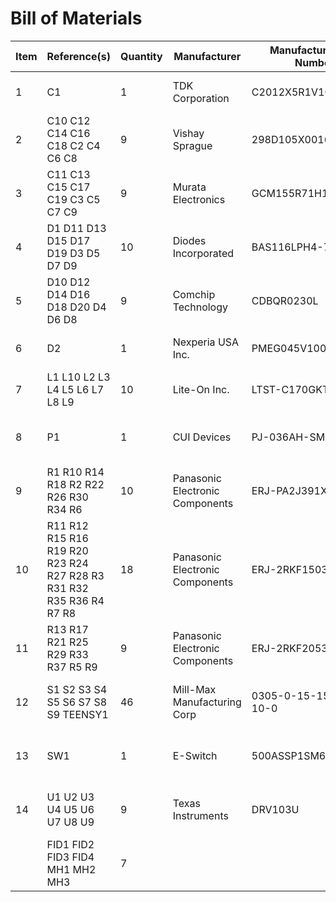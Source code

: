 # Created 2020-10-21 Wed 15:28
* Bill of Materials
#+results: pcb-parts
| Item | Reference(s)                                                        | Quantity | Manufacturer                    | Manufacturer Part Number | Vendor   | Vendor Part Number   | Description                    |            Package |
|------+---------------------------------------------------------------------+----------+---------------------------------+--------------------------+----------+----------------------+--------------------------------+--------------------|
|    1 | C1                                                                  |        1 | TDK Corporation                 | C2012X5R1V106K085AC      | Digi-Key | 445-14417-1-ND       | CAP CER 10UF 35V X5R           | 0805 (2012 Metric) |
|    2 | C10 C12 C14 C16 C18 C2 C4 C6 C8                                     |        9 | Vishay Sprague                  | 298D105X0016K2T          | Digi-Key | 718-1618-1-ND        | CAP TANT 1UF 20% 16V           |               0402 |
|    3 | C11 C13 C15 C17 C19 C3 C5 C7 C9                                     |        9 | Murata Electronics              | GCM155R71H153JA55D       | Digi-Key | 490-16428-1-ND       | CAP CER 0.015UF 50V X7R 0402   |               0402 |
|    4 | D1 D11 D13 D15 D17 D19 D3 D5 D7 D9                                  |       10 | Diodes Incorporated             | BAS116LPH4-7B            | Digi-Key | BAS116LPH4-7BDICT-ND | DIODE GEN PURP 85V 215MA 2DFN  |               0402 |
|    5 | D10 D12 D14 D16 D18 D20 D4 D6 D8                                    |        9 | Comchip Technology              | CDBQR0230L               | Digi-Key | 641-1275-1-ND        | DIODE SCHOTTKY 30V 200MA       |               0402 |
|    6 | D2                                                                  |        1 | Nexperia USA Inc.               | PMEG045V100EPDZ          | Digi-Key | 1727-1904-1-ND       | DIODE SCHOTTKY 45V 10A         |              CFP15 |
|    7 | L1 L10 L2 L3 L4 L5 L6 L7 L8 L9                                      |       10 | Lite-On Inc.                    | LTST-C170GKT             | Digi-Key | 160-1179-1-ND        | LED GREEN CLEAR SMD            | 0805 (2012 Metric) |
|    8 | P1                                                                  |        1 | CUI Devices                     | PJ-036AH-SMT-TR          | Digi-Key | CP-036AHPJCT-ND      | CONN PWR JACK 2X5.5MM SOLDER   |                    |
|    9 | R1 R10 R14 R18 R2 R22 R26 R30 R34 R6                                |       10 | Panasonic Electronic Components | ERJ-PA2J391X             | Digi-Key | P124568CT-ND         | RES SMD 390 OHM 5% 1/5W        |               0402 |
|   10 | R11 R12 R15 R16 R19 R20 R23 R24 R27 R28 R3 R31 R32 R35 R36 R4 R7 R8 |       18 | Panasonic Electronic Components | ERJ-2RKF1503X            | Digi-Key | P150KLCT-ND          | RES SMD 150K OHM 1% 1/10W 0402 |               0402 |
|   11 | R13 R17 R21 R25 R29 R33 R37 R5 R9                                   |        9 | Panasonic Electronic Components | ERJ-2RKF2053X            | Digi-Key | P205KLCT-ND          | RES SMD 205K OHM 1% 1/10W 0402 |               0402 |
|   12 | S1 S2 S3 S4 S5 S6 S7 S8 S9 TEENSY1                                  |       46 | Mill-Max Manufacturing Corp     | 0305-0-15-15-47-27-10-0  | Digi-Key | ED90331-ND           | CONN PIN RCPT .025-.037 SOLDER |                    |
|   13 | SW1                                                                 |        1 | E-Switch                        | 500ASSP1SM6QE            | Digi-Key | EG5810CT-ND          | SWITCH SLIDE SPDT 3A 120V      |                    |
|   14 | U1 U2 U3 U4 U5 U6 U7 U8 U9                                          |        9 | Texas Instruments               | DRV103U                  | Digi-Key | 296-11622-ND         | IC LO-SIDE DRIVER PWM 8SOIC    |              8SOIC |
|      | FID1 FID2 FID3 FID4 MH1 MH2 MH3                                     |        7 |                                 |                          |          |                      |                                |                    |
